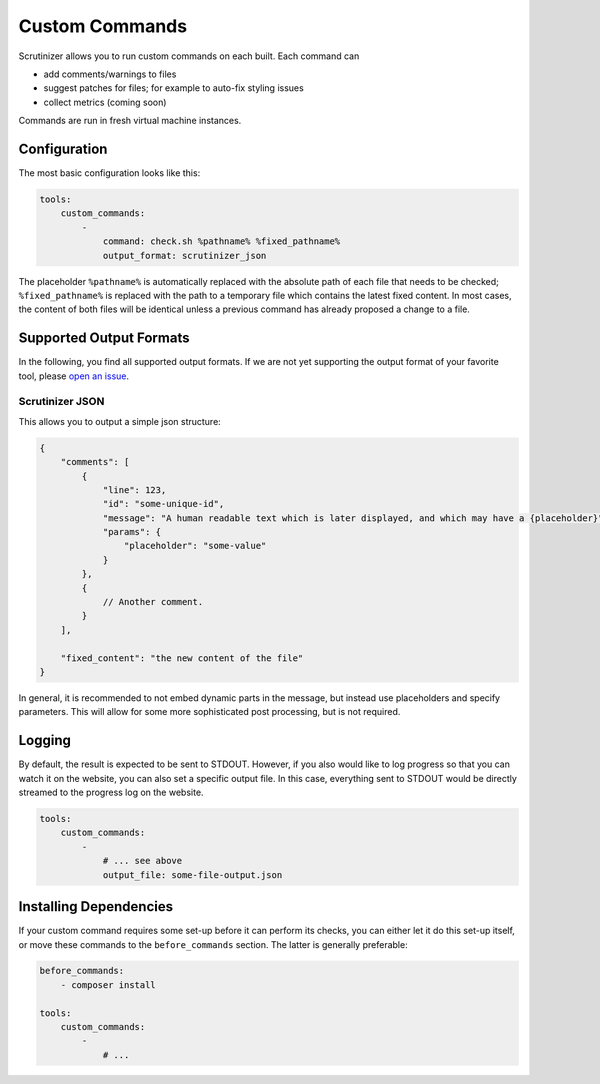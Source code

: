 Custom Commands
===============

Scrutinizer allows you to run custom commands on each built. Each command can

- add comments/warnings to files
- suggest patches for files; for example to auto-fix styling issues
- collect metrics (coming soon)

Commands are run in fresh virtual machine instances.

Configuration
-------------
The most basic configuration looks like this:

.. code-block :: yaml

    tools:
        custom_commands:
            -
                command: check.sh %pathname% %fixed_pathname%
                output_format: scrutinizer_json

The placeholder ``%pathname%`` is automatically replaced with the absolute path of each file that needs to be checked;
``%fixed_pathname%`` is replaced with the path to a temporary file which contains the latest fixed content. In most
cases, the content of both files will be identical unless a previous command has already proposed a change to a file.

Supported Output Formats
------------------------
In the following, you find all supported output formats. If we are not yet supporting the output format of your favorite
tool, please `open an issue <https://github.com/scrutinizer-ci/scrutinizer/issues/new>`_.

Scrutinizer JSON
~~~~~~~~~~~~~~~~
This allows you to output a simple json structure:

.. code-block :: js

    {
        "comments": [
            {
                "line": 123,
                "id": "some-unique-id",
                "message": "A human readable text which is later displayed, and which may have a {placeholder}",
                "params": {
                    "placeholder": "some-value"
                }
            },
            {
                // Another comment.
            }
        ],

        "fixed_content": "the new content of the file"
    }

In general, it is recommended to not embed dynamic parts in the message, but instead use placeholders and specify
parameters. This will allow for some more sophisticated post processing, but is not required.

Logging
-------
By default, the result is expected to be sent to STDOUT. However, if you also would like to log progress so that you
can watch it on the website, you can also set a specific output file. In this case, everything sent to STDOUT would be
directly streamed to the progress log on the website.

.. code-block :: yaml

    tools:
        custom_commands:
            -
                # ... see above
                output_file: some-file-output.json

Installing Dependencies
-----------------------
If your custom command requires some set-up before it can perform its checks, you can either let it do this set-up
itself, or move these commands to the ``before_commands`` section. The latter is generally preferable:

.. code-block :: yaml

    before_commands:
        - composer install

    tools:
        custom_commands:
            -
                # ...
